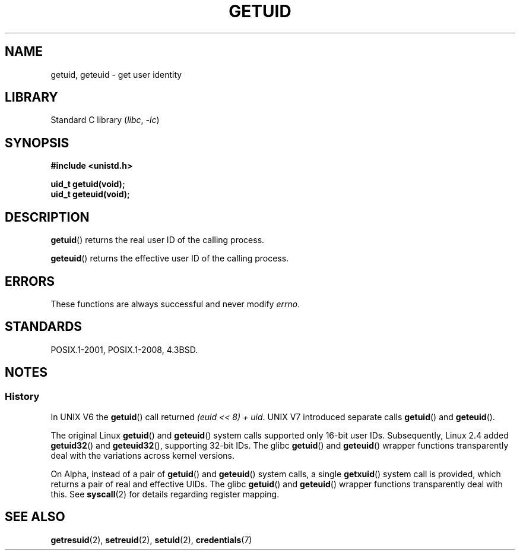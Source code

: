 .\" Copyright 1993 Rickard E. Faith (faith@cs.unc.edu)
.\"
.\" SPDX-License-Identifier: Linux-man-pages-copyleft
.\"
.\" Historical remark, aeb, 2004-06-05
.TH GETUID 2 2021-03-22 "Linux" "Linux Programmer's Manual"
.SH NAME
getuid, geteuid \- get user identity
.SH LIBRARY
Standard C library
.RI ( libc ", " \-lc )
.SH SYNOPSIS
.nf
.B #include <unistd.h>
.PP
.B uid_t getuid(void);
.B uid_t geteuid(void);
.fi
.SH DESCRIPTION
.BR getuid ()
returns the real user ID of the calling process.
.PP
.BR geteuid ()
returns the effective user ID of the calling process.
.SH ERRORS
These functions are always successful
and never modify
.\" https://www.austingroupbugs.net/view.php?id=511
.\" 0000511: getuid and friends should not modify errno
.IR errno .
.SH STANDARDS
POSIX.1-2001, POSIX.1-2008, 4.3BSD.
.SH NOTES
.SS History
In UNIX\ V6 the
.BR getuid ()
call returned
.IR "(euid << 8) + uid" .
UNIX\ V7 introduced separate calls
.BR getuid ()
and
.BR geteuid ().
.PP
The original Linux
.BR getuid ()
and
.BR geteuid ()
system calls supported only 16-bit user IDs.
Subsequently, Linux 2.4 added
.BR getuid32 ()
and
.BR geteuid32 (),
supporting 32-bit IDs.
The glibc
.BR getuid ()
and
.BR geteuid ()
wrapper functions transparently deal with the variations across kernel versions.
.PP
On Alpha, instead of a pair of
.BR getuid ()
and
.BR geteuid ()
system calls, a single
.BR getxuid ()
system call is provided, which returns a pair of real and effective UIDs.
The glibc
.BR getuid ()
and
.BR geteuid ()
wrapper functions transparently deal with this.
See
.BR syscall (2)
for details regarding register mapping.
.SH SEE ALSO
.BR getresuid (2),
.BR setreuid (2),
.BR setuid (2),
.BR credentials (7)
